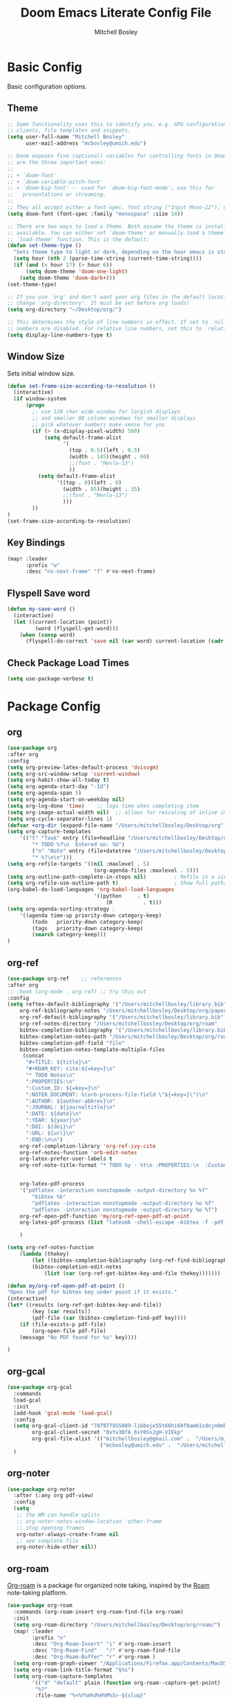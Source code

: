 #+TITLE: Doom Emacs Literate Config File
#+AUTHOR: Mitchell Bosley

* Basic Config
Basic configuration options.
** Theme
#+BEGIN_SRC emacs-lisp
;; Some functionality uses this to identify you, e.g. GPG configuration, email
;; clients, file templates and snippets.
(setq user-full-name "Mitchell Bosley"
      user-mail-address "mcbosley@umich.edu")

;; Doom exposes five (optional) variables for controlling fonts in Doom. Here
;; are the three important ones:
;;
;; + `doom-font'
;; + `doom-variable-pitch-font'
;; + `doom-big-font' -- used for `doom-big-font-mode'; use this for
;;   presentations or streaming.
;;
;; They all accept either a font-spec, font string ("Input Mono-12"), or xlfd ;; font string. You generally only need these two:
(setq doom-font (font-spec :family "monospace" :size 14))

;; There are two ways to load a theme. Both assume the theme is installed and
;; available. You can either set `doom-theme' or manually load a theme with the
;; `load-theme' function. This is the default:
(defun set-theme-type ()
  "Sets theme type to light or dark, depending on the hour emacs is started"
  (setq hour (nth 2 (parse-time-string (current-time-string))))
  (if (and (< hour 17) (> hour 6))
      (setq doom-theme 'doom-one-light)
    (setq doom-theme 'doom-dark+)))
(set-theme-type)

;; If you use `org' and don't want your org files in the default location below,
;; change `org-directory'. It must be set before org loads!
(setq org-directory "~/Desktop/org/")

;; This determines the style of line numbers in effect. If set to `nil', line
;; numbers are disabled. For relative line numbers, set this to `relative'.
(setq display-line-numbers-type t)

#+END_SRC
** Window Size
Sets initial window size.
#+BEGIN_SRC emacs-lisp
(defun set-frame-size-according-to-resolution ()
  (interactive)
  (if window-system
      (progn
        ;; use 120 char wide window for largish displays
        ;; and smaller 80 column windows for smaller displays
        ;; pick whatever numbers make sense for you
        (if (> (x-display-pixel-width) 500)
            (setq default-frame-alist
                  '(
                    (top . 0.5)(left . 0.5)
                    (width . 145)(height . 60)
                    ;;(font . "Menlo-13")
                    ))
          (setq default-frame-alist
                '((top . 0)(left . 0)
                  (width . 85)(height . 35)
                  ;;(font . "Menlo-13")
                  )))
        ))
)
(set-frame-size-according-to-resolution)
#+END_SRC
** Key Bindings
#+BEGIN_SRC emacs-lisp
(map! :leader
      :prefix "w"
      :desc "ns-next-frame" "f" #'ns-next-frame)
#+END_SRC

#+RESULTS:
: ns-next-frame
** Flyspell Save word
#+BEGIN_SRC emacs-lisp
(defun my-save-word ()
  (interactive)
  (let ((current-location (point))
         (word (flyspell-get-word)))
    (when (consp word)
      (flyspell-do-correct 'save nil (car word) current-location (cadr word) (caddr word) current-location))))

#+END_SRC

#+RESULTS:
: my-save-word
** Check Package Load Times
#+BEGIN_SRC emacs-lisp
(setq use-package-verbose t)
#+END_SRC

#+RESULTS:
: t

* Package Config
** org
#+BEGIN_SRC emacs-lisp
(use-package org
:after org
:config
(setq org-preview-latex-default-process 'dvisvgm)
(setq org-src-window-setup 'current-window)
(setq org-habit-show-all-today t)
(setq org-agenda-start-day "-1d")
(setq org-agenda-span 5)
(setq org-agenda-start-on-weekday nil)
(setq org-log-done 'time)    ;; logs time when completing item
(setq org-image-actual-width nil)  ;; allows for rescaling of inline image size
(setq org-cycle-separator-lines 1)
(defvar +org-dir (expand-file-name "/Users/mitchellbosley/Desktop/org"))
(setq org-capture-templates
    '(("t" "Task" entry (file+headline "/Users/mitchellbosley/Desktop/org/inbox.org" "Tasks")
        "* TODO %?\n  Entered on: %U")
        ("n" "Note" entry (file+datetree "/Users/mitchellbosley/Desktop/org/notes.org" "Notes")
        "* %?\n\n")))
(setq org-refile-targets '((nil :maxlevel . 5)
                            (org-agenda-files :maxlevel . 5)))
(setq org-outline-path-complete-in-steps nil)         ; Refile in a single go
(setq org-refile-use-outline-path t)                  ; Show full paths for refiling
(org-babel-do-load-languages 'org-babel-load-languages
                            '((python     . t)
                                (R          . t)))
(setq org-agenda-sorting-strategy ;
    '((agenda time-up priority-down category-keep)
        (todo   priority-down category-keep)
        (tags   priority-down category-keep)
        (search category-keep)))
)
#+END_SRC
** org-ref
#+BEGIN_SRC emacs-lisp
(use-package org-ref    ;; references
:after org
;; :hook (org-mode . org-ref) ;; try this out
:config
(setq reftex-default-bibliography '("/Users/mitchellbosley/library.bib")
    org-ref-bibliography-notes "/Users/mitchellbosley/Desktop/org/paper_notes.org"
    org-ref-default-bibliography '("/Users/mitchellbosley/library.bib")
    org-ref-notes-directory "/Users/mitchellbosley/Desktop/org/roam"
    bibtex-completion-bibliography '("/Users/mitchellbosley/library.bib")
    bibtex-completion-notes-path "/Users/mitchellbosley/Desktop/org/roam"
    bibtex-completion-pdf-field "file"
    bibtex-completion-notes-template-multiple-files
     (concat
      "#+TITLE: ${title}\n"
      "#+ROAM_KEY: cite:${=key=}\n"
      "* TODO Notes\n"
      ":PROPERTIES:\n"
      ":Custom_ID: ${=key=}\n"
      ":NOTER_DOCUMENT: %(orb-process-file-field \"${=key=}\")\n"
      ":AUTHOR: ${author-abbrev}\n"
      ":JOURNAL: ${journaltitle}\n"
      ":DATE: ${date}\n"
      ":YEAR: ${year}\n"
      ":DOI: ${doi}\n"
      ":URL: ${url}\n"
      ":END:\n\n")
    org-ref-completion-library 'org-ref-ivy-cite
    org-ref-notes-function 'orb-edit-notes
    org-latex-prefer-user-labels t
    org-ref-note-title-format "* TODO %y - %t\n :PROPERTIES:\n  :Custom_ID: %k\n  :NOTER_DOCUMENT: %F\n :ROAM_KEY: cite:%k\n  :AUTHOR: %9a\n  :JOURNAL: %j\n  :YEAR: %y\n  :VOLUME: %v\n  :PAGES: %p\n  :DOI: %D\n  :URL: %U\n :END:\n\n"


    org-latex-pdf-process
    '("pdflatex -interaction nonstopmode -output-directory %o %f"
        "bibtex %b"
        "pdflatex -interaction nonstopmode -output-directory %o %f"
        "pdflatex -interaction nonstopmode -output-directory %o %f")
    org-ref-open-pdf-function 'my/org-ref-open-pdf-at-point
    org-latex-pdf-process (list "latexmk -shell-escape -bibtex -f -pdf %f")

    )

(setq org-ref-notes-function
    (lambda (thekey)
        (let ((bibtex-completion-bibliography (org-ref-find-bibliography)))
        (bibtex-completion-edit-notes
            (list (car (org-ref-get-bibtex-key-and-file thekey)))))))

(defun my/org-ref-open-pdf-at-point ()
"Open the pdf for bibtex key under point if it exists."
(interactive)
(let* ((results (org-ref-get-bibtex-key-and-file))
        (key (car results))
        (pdf-file (car (bibtex-completion-find-pdf key))))
    (if (file-exists-p pdf-file)
        (org-open-file pdf-file)
    (message "No PDF found for %s" key))))

)
#+END_SRC
** org-gcal
#+BEGIN_SRC emacs-lisp
(use-package org-gcal
  :commands
  load-gcal
  :init
  (add-hook 'gcal-mode 'load-gcal)
  :config
  (setq org-gcal-client-id "787977855889-libbeje55t66hi60f0amb1sdnjn0mkt8.apps.googleusercontent.com"
        org-gcal-client-secret "0xYv3BfA_6sY0Ss2gH-VIEkp"
        org-gcal-file-alist '(("mitchellbosley@gmail.com" .  "/Users/mitchellbosley/Desktop/org/schedule.org")
                              ("mcbosley@umich.edu" .  "/Users/mitchellbosley/Desktop/org/schedule.org")))
  )
#+END_SRC
** org-noter
#+BEGIN_SRC emacs-lisp
(use-package org-noter
  :after (:any org pdf-view)
  :config
  (setq
   ;; the WM can handle splits
   ;; org-noter-notes-window-location 'other-frame
   ;; stop opening frames
   org-noter-always-create-frame nil
   ;; see complete file
   org-noter-hide-other nil))
#+END_SRC
** org-roam
[[https://github.com/jethrokuan/org-roam][Org-roam]] is a package for organized note taking, inspired by the [[https://roamresearch.com][Roam]]
note-taking platform.
#+BEGIN_SRC emacs-lisp
(use-package org-roam
  :commands (org-roam-insert org-roam-find-file org-roam)
  :init
  (setq org-roam-directory "/Users/mitchellbosley/Desktop/org/roam/")
  (map! :leader
        :prefix "n"
        :desc "Org-Roam-Insert" "i" #'org-roam-insert
        :desc "Org-Roam-Find"   "/" #'org-roam-find-file
        :desc "Org-Roam-Buffer" "r" #'org-roam )
  (setq org-roam-graph-viewer "/Applications/Firefox.app/Contents/MacOS/firefox")
  (setq org-roam-link-title-format "§%s")
  (setq org-roam-capture-templates
        '(("d" "default" plain (function org-roam--capture-get-point)
         "%?"
         :file-name "%<%Y%m%d%H%M%S>-${slug}"
         :head "#+TITLE: ${title}\n
- tags ::"
         :unnarrowed t)))
  :config
  (org-roam-mode +1))

(use-package company-org-roam
  :after org-roam company org
  :config
  (push 'company-org-roam company-backends))

(use-package org-roam-bibtex
  :hook (org-roam-mode . org-roam-bibtex-mode)
  :init
  (map! :leader
        :prefix "n"
        :desc "Orb-note-actions" "a" #'orb-note-actions )
  (setq orb-preformat-keywords
        '(("citekey" . "=key=") "title" "url" "file" "author-or-editor" "keywords"))

  (setq orb-templates
        '(("r" "ref" plain (function org-roam-capture--get-point)
           ""
           :file-name "${slug}"
           :head "#+TITLE: ${citekey}: ${title}\n#+ROAM_KEY: ${ref}

- tags ::
- keywords :: ${keywords}

,* Notes
:PROPERTIES:
:Custom_ID: ${citekey}
:URL: ${url}
:AUTHOR: ${author-or-editor}
:NOTER_DOCUMENT: %(orb-process-file-field \"${citekey}\")
:NOTER_PAGE:
:END:
,** Argument
,** Methods
,** Results
,** Contribution
,** Critique"))))

(use-package org-roam-server
  ;; :ensure t
  :config
  (setq org-roam-server-host "127.0.0.1"
        org-roam-server-port 8080
        org-roam-server-export-inline-images t
        org-roam-server-authenticate nil
        org-roam-server-network-poll t
        org-roam-server-network-arrows nil
        org-roam-server-network-label-truncate t
        org-roam-server-network-label-truncate-length 40
        org-roam-server-network-label-wrap-length 20))
#+END_SRC
** deft
#+BEGIN_SRC emacs-lisp
(use-package deft
  ;; :after org
  :bind
  ("C-c n d" . deft)
  :init
  (setq deft-recursive t
        deft-use-filter-string-for-filename t
        deft-default-extension "org"
        deft-directory "/Users/mitchellbosley/Desktop/org/roam/"
        ;; converts the filter string into a readable file-name using kebab-case:
        deft-file-naming-rules
        '((noslash . "-")
          (nospace . "-")
          (case-fn . downcase))))
#+END_SRC
** math-pix
#+BEGIN_SRC emacs-lisp
(use-package mathpix.el
  :init
  (setq mathpix-screenshot-method "screencapture -i %s")
  :custom
  ((mathpix-app-id "app-id")
   (mathpix-app-ky "app-key"))
  :bind
  ("C-x m" . mathpix-screenshot))
#+END_SRC
** org-fragtog
#+BEGIN_SRC emacs-lisp
;; (use-package org-fragtog
;;   :after org
;;   :init
;;   (add-hook 'org-mode-hook 'org-fragtog-mode)
;;   )
#+END_SRC
** guile
#+BEGIN_SRC emacs-lisp
;; (use-package geiser
;;   :init (setq geiser-active-implementations '(mit))
;;   )

#+END_SRC

